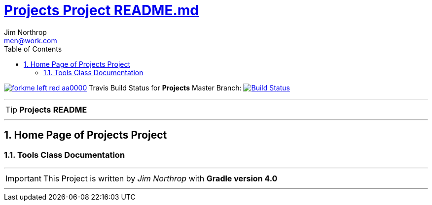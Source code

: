 = https://github.com/jnorthr/Projects/blob/master/README.md[Projects Project README.md]
Jim Northrop <men@work.com>
:toc: right
:icons: font
:description: Projects Project Builder Templates.
:keywords: git, github, gradle, groovy, project, builder, templates
:numbered:
:github_url: https://github.com/jnorthr/Projects
:github_project_path: {github_url}/tree/master
:github_fork_badge: https://s3.amazonaws.com/github/ribbons/forkme_left_red_aa0000.png

[.badge]
image:{github_fork_badge}[link="{github_url}"] Travis Build Status for [red]*Projects* Master Branch: image:https://travis-ci.org/jnorthr/Projects.svg?branch=master[Build Status,link=https://travis-ci.org/jnorthr/Projects]


''''

TIP: [red]*Projects* *README*

''''

== Home Page of Projects Project

=== Tools Class Documentation

''''

IMPORTANT: This Project is written by _Jim Northrop_ with *Gradle version 4.0*

''''
